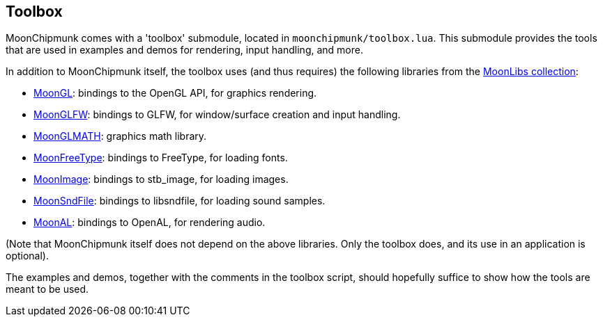 
[[toolbox]]
== Toolbox

MoonChipmunk comes with a 'toolbox' submodule, located in `moonchipmunk/toolbox.lua`.
This submodule provides the tools that are used in examples and demos for rendering, input
handling, and more.

In addition to MoonChipmunk itself, the toolbox uses (and thus requires) the following
libraries from the https://github.com/stetre/moonlibs[MoonLibs collection]:

* https://github.com/stetre/moongl[MoonGL]: bindings to the OpenGL API, for graphics rendering.
* https://github.com/stetre/moonglfw[MoonGLFW]: bindings to GLFW, for window/surface creation and input handling.
* https://github.com/stetre/moonglmath[MoonGLMATH]: graphics math library.
* https://github.com/stetre/moonfreetype[MoonFreeType]: bindings to FreeType, for loading fonts.
* https://github.com/stetre/moonimage[MoonImage]: bindings to stb_image, for loading images.
* https://github.com/stetre/moonsndfile[MoonSndFile]: bindings to libsndfile, for loading sound samples.
* https://github.com/stetre/moonal[MoonAL]: bindings to OpenAL, for rendering audio.

(Note that MoonChipmunk itself does not depend on the above libraries. Only the toolbox does,
and its use in an application is optional).

The examples and demos, together with the comments in the toolbox script, should hopefully
suffice to show how the tools are meant to be used.

